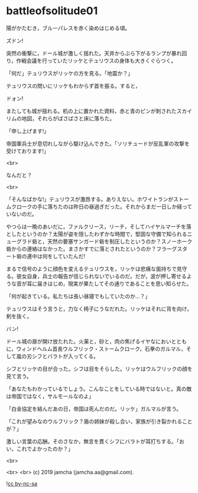 #+OPTIONS: toc:nil
#+OPTIONS: -:nil
#+OPTIONS: ^:{}
 
* battleofsolitude01

  陽がかたむき，ブルーパレスを赤く染めはじめる頃。

  ズドン!

  突然の衝撃に，ドール城が激しく揺れた。天井からぶら下がるランプが暴れ回り，作戦会議を行っていたリッケとテュリウスの身体も大きくぐらつく。

  「何だ」テュリウスがリッケの方を見る。「地震か？」

  テュリウスの問いにリッケもわからず首を振る。すると，

  ドォン!

  またしても城が揺れる。机の上に置かれた資料，赤と青のピンが刺されたスカイリムの地図，それらがばさばさと床に落ちた。

  「申し上げます!」

  帝国軍兵士が息切れしながら駆け込んできた。「ソリチュードが反乱軍の攻撃を受けております!」

  <br>

  なんだと？

  <br>

  「そんなばかな!」テュリウスが激昂する。ありえない。ホワイトランがストームクロークの手に落ちたのは昨日の昼過ぎだった。それからまだ一日しか経っていないのだ。

  やつらは一晩のあいだに，ファルクリース，リーチ，そしてハイヤルマーチを落としたというのか？太陽が姿を隠したわずかな時間で，堅固な守備で知られるニューグラド砦と，天然の要塞サンガード砦を制圧したというのか？スノーホーク砦からの連絡はなかった。まさかすでに落とされたというのか？フラーグスタート砦の連中は何をしていたんだ!

  まるで信号のように顔色を変えるテュリウスを，リッケは悲痛な面持ちで見守る。彼女自身，兵士の報告が信じられないでいるのだ。だが，波が押し寄せるような音が耳に届きはじめ，現実が果たしてその通りであることを思い知らせた。

  「何が起きている。私たちは長い昼寝でもしていたのか…？」

  テュリウスはそう言うと，力なく椅子にうなだれた。リッケはそれに背を向け，剣を抜く。

  バン!

  ドール城の扉が開け放たれた。火薬と，砂と，肉の焦げるイヤなにおいとともに，ウィンドヘルム首長ウルフリック・ストームクローク，石拳のガルマル，そして嵐の刃シフとバラトが入ってくる。

  シフとリッケの目が合った。シフは目をそらした。リッケはウルフリックの顔を見て言う。

  「あなたもわかっているでしょう。こんなことをしている時ではないと。真の敵は帝国ではなく，サルモールなのよ」

  「白金協定を結んだあの日，帝国は死んだのだ。リッケ」ガルマルが言う。

  「これが望みなのウルフリック？盾の姉妹が殺し合い，家族が引き裂かれることが？」

  激しい言葉の応酬。そのさなか，無言を貫くシフにバラトが耳打ちする。「おい，これでよかったのか？」

  <br>

  

  <br>
  <br>
  (c) 2019 jamcha (jamcha.aa@gmail.com).

  ![[https://i.creativecommons.org/l/by-nc-sa/4.0/88x31.png][cc by-nc-sa]]
